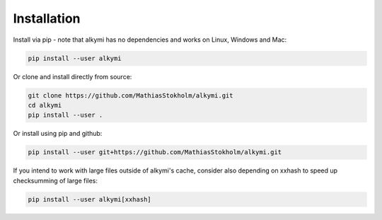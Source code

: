 .. _installation:

Installation
============

Install via pip - note that alkymi has no dependencies and works on Linux, Windows and Mac:

.. code-block:: bash

    pip install --user alkymi


Or clone and install directly from source:

.. code-block:: bash

    git clone https://github.com/MathiasStokholm/alkymi.git
    cd alkymi
    pip install --user .

Or install using pip and github:

.. code-block:: bash

    pip install --user git+https://github.com/MathiasStokholm/alkymi.git

If you intend to work with large files outside of alkymi's cache, consider also depending on xxhash to speed up
checksumming of large files:

.. code-block:: bash

    pip install --user alkymi[xxhash]
